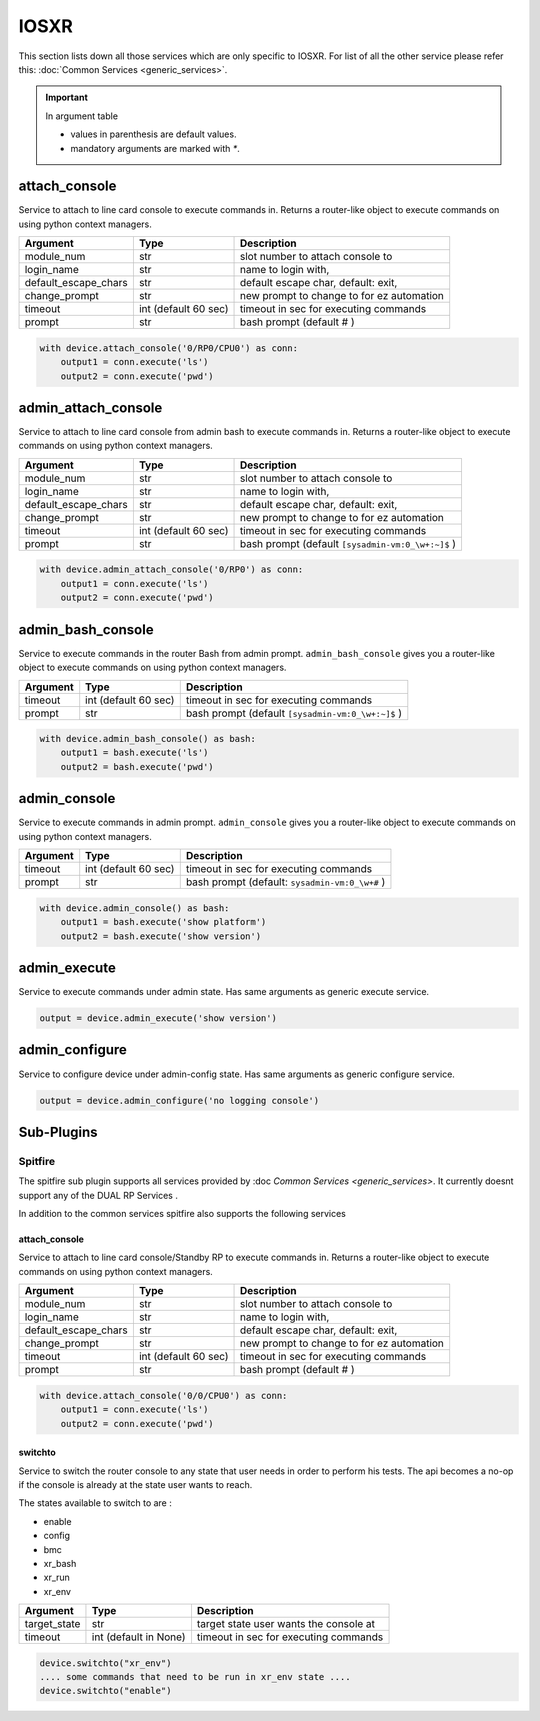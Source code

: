 IOSXR
=====

This section lists down all those services which are only specific to IOSXR.
For list of all the other service please refer this:
:doc:`Common Services  <generic_services>`.

.. important::

    In argument table

    * values in parenthesis are default values.
    * mandatory arguments are marked with `*`.


attach_console
--------------

Service to attach to line card console to execute commands in. Returns a
router-like object to execute commands on using python context managers.

====================    ======================    ========================================
Argument                Type                      Description
====================    ======================    ========================================
module_num              str                       slot number to attach console to
login_name              str                       name to login with,
default_escape_chars    str                       default escape char, default: exit,
change_prompt           str                       new prompt to change to for ez automation
timeout                 int (default 60 sec)      timeout in sec for executing commands
prompt                  str                       bash prompt (default # )
====================    ======================    ========================================

.. code-block:: python

    with device.attach_console('0/RP0/CPU0') as conn:
        output1 = conn.execute('ls')
        output2 = conn.execute('pwd')


admin_attach_console
--------------------

Service to attach to line card console from admin bash to execute commands in. Returns a router-like object to execute commands on using python context
managers.

====================    ======================    ========================================
Argument                Type                      Description
====================    ======================    ========================================
module_num              str                       slot number to attach console to
login_name              str                       name to login with,
default_escape_chars    str                       default escape char, default: exit,
change_prompt           str                       new prompt to change to for ez automation
timeout                 int (default 60 sec)      timeout in sec for executing commands
prompt                  str                       bash prompt (default ``[sysadmin-vm:0_\w+:~]$`` )
====================    ======================    ========================================

.. code-block:: python

    with device.admin_attach_console('0/RP0') as conn:
        output1 = conn.execute('ls')
        output2 = conn.execute('pwd')


admin_bash_console
------------------

Service to execute commands in the router Bash from admin prompt. ``admin_bash_console``
gives you a router-like object to execute commands on using python context
managers.

==========   ======================    ========================================
Argument     Type                      Description
==========   ======================    ========================================
timeout      int (default 60 sec)      timeout in sec for executing commands
prompt       str                       bash prompt (default ``[sysadmin-vm:0_\w+:~]$`` )
==========   ======================    ========================================

.. code-block:: python

    with device.admin_bash_console() as bash:
        output1 = bash.execute('ls')
        output2 = bash.execute('pwd')


admin_console
-------------

Service to execute commands in admin prompt. ``admin_console``
gives you a router-like object to execute commands on using python context
managers.

==========   ======================    ========================================
Argument     Type                      Description
==========   ======================    ========================================
timeout      int (default 60 sec)      timeout in sec for executing commands
prompt       str                       bash prompt (default: ``sysadmin-vm:0_\w+#`` )
==========   ======================    ========================================

.. code-block:: python

    with device.admin_console() as bash:
        output1 = bash.execute('show platform')
        output2 = bash.execute('show version')


admin_execute
-------------

Service to execute commands under admin state.
Has same arguments as generic execute service.

.. code-block:: python

    output = device.admin_execute('show version')


admin_configure
---------------

Service to configure device under admin-config state.
Has same arguments as generic configure service.

.. code-block:: python

    output = device.admin_configure('no logging console')


Sub-Plugins
-----------

Spitfire
^^^^^^^^

The spitfire sub plugin supports all services provided by :doc `Common Services <generic_services>`.
It currently doesnt support any of the DUAL RP Services .

In addition to the common services spitfire also supports the following services

attach_console
""""""""""""""

Service to attach to line card console/Standby RP to execute commands in. Returns a
router-like object to execute commands on using python context managers.

====================    ======================    ========================================
Argument                Type                      Description
====================    ======================    ========================================
module_num              str                       slot number to attach console to
login_name              str                       name to login with,
default_escape_chars    str                       default escape char, default: exit,
change_prompt           str                       new prompt to change to for ez automation
timeout                 int (default 60 sec)      timeout in sec for executing commands
prompt                  str                       bash prompt (default # )
====================    ======================    ========================================

.. code-block:: python

    with device.attach_console('0/0/CPU0') as conn:
        output1 = conn.execute('ls')
        output2 = conn.execute('pwd')

switchto
""""""""

Service to switch the router console to any state that user needs in order to perform
his tests. The api becomes a no-op if the console is already at the state user wants 
to reach.

The states available to switch to are :

* enable
* config
* bmc
* xr_bash
* xr_run
* xr_env

====================    ======================    ========================================
Argument                Type                      Description
====================    ======================    ========================================
target_state            str                       target state user wants the console at
timeout                 int (default in None)     timeout in sec for executing commands
====================    ======================    ========================================

.. code-block:: python
    
        device.switchto("xr_env")
        .... some commands that need to be run in xr_env state ....
        device.switchto("enable") 
